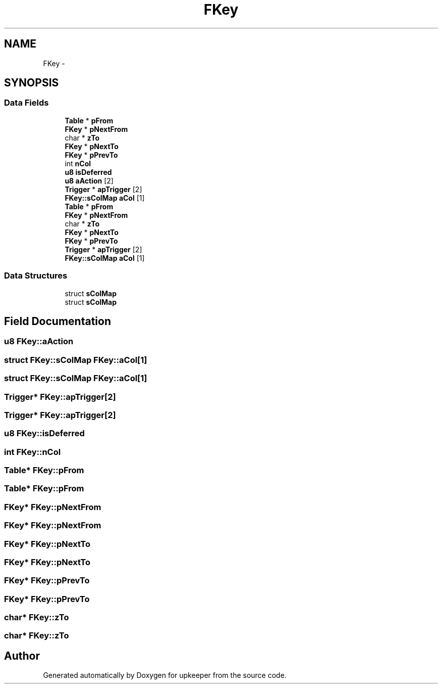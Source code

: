 .TH "FKey" 3 "20 Jul 2011" "Version 1" "upkeeper" \" -*- nroff -*-
.ad l
.nh
.SH NAME
FKey \- 
.SH SYNOPSIS
.br
.PP
.SS "Data Fields"

.in +1c
.ti -1c
.RI "\fBTable\fP * \fBpFrom\fP"
.br
.ti -1c
.RI "\fBFKey\fP * \fBpNextFrom\fP"
.br
.ti -1c
.RI "char * \fBzTo\fP"
.br
.ti -1c
.RI "\fBFKey\fP * \fBpNextTo\fP"
.br
.ti -1c
.RI "\fBFKey\fP * \fBpPrevTo\fP"
.br
.ti -1c
.RI "int \fBnCol\fP"
.br
.ti -1c
.RI "\fBu8\fP \fBisDeferred\fP"
.br
.ti -1c
.RI "\fBu8\fP \fBaAction\fP [2]"
.br
.ti -1c
.RI "\fBTrigger\fP * \fBapTrigger\fP [2]"
.br
.ti -1c
.RI "\fBFKey::sColMap\fP \fBaCol\fP [1]"
.br
.ti -1c
.RI "\fBTable\fP * \fBpFrom\fP"
.br
.ti -1c
.RI "\fBFKey\fP * \fBpNextFrom\fP"
.br
.ti -1c
.RI "char * \fBzTo\fP"
.br
.ti -1c
.RI "\fBFKey\fP * \fBpNextTo\fP"
.br
.ti -1c
.RI "\fBFKey\fP * \fBpPrevTo\fP"
.br
.ti -1c
.RI "\fBTrigger\fP * \fBapTrigger\fP [2]"
.br
.ti -1c
.RI "\fBFKey::sColMap\fP \fBaCol\fP [1]"
.br
.in -1c
.SS "Data Structures"

.in +1c
.ti -1c
.RI "struct \fBsColMap\fP"
.br
.ti -1c
.RI "struct \fBsColMap\fP"
.br
.in -1c
.SH "Field Documentation"
.PP 
.SS "\fBu8\fP \fBFKey::aAction\fP"
.PP
.SS "struct \fBFKey::sColMap\fP  \fBFKey::aCol\fP[1]"
.PP
.SS "struct \fBFKey::sColMap\fP  \fBFKey::aCol\fP[1]"
.PP
.SS "\fBTrigger\fP* \fBFKey::apTrigger\fP[2]"
.PP
.SS "\fBTrigger\fP* \fBFKey::apTrigger\fP[2]"
.PP
.SS "\fBu8\fP \fBFKey::isDeferred\fP"
.PP
.SS "int \fBFKey::nCol\fP"
.PP
.SS "\fBTable\fP* \fBFKey::pFrom\fP"
.PP
.SS "\fBTable\fP* \fBFKey::pFrom\fP"
.PP
.SS "\fBFKey\fP* \fBFKey::pNextFrom\fP"
.PP
.SS "\fBFKey\fP* \fBFKey::pNextFrom\fP"
.PP
.SS "\fBFKey\fP* \fBFKey::pNextTo\fP"
.PP
.SS "\fBFKey\fP* \fBFKey::pNextTo\fP"
.PP
.SS "\fBFKey\fP* \fBFKey::pPrevTo\fP"
.PP
.SS "\fBFKey\fP* \fBFKey::pPrevTo\fP"
.PP
.SS "char* \fBFKey::zTo\fP"
.PP
.SS "char* \fBFKey::zTo\fP"
.PP


.SH "Author"
.PP 
Generated automatically by Doxygen for upkeeper from the source code.
